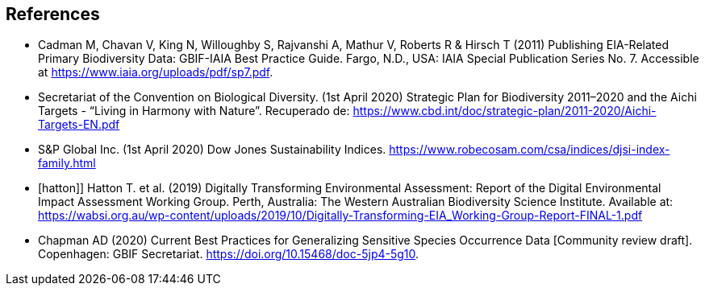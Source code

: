 [bibliography]
== References

//The bibliography list is a style of AsciiDoc bulleted list.

- [[cadman]] Cadman M, Chavan V, King N, Willoughby S, Rajvanshi A, Mathur V, Roberts R & Hirsch T (2011) Publishing EIA-Related Primary Biodiversity Data: GBIF-IAIA Best Practice Guide. Fargo, N.D., USA: IAIA Special Publication Series No. 7. Accessible at https://www.iaia.org/uploads/pdf/sp7.pdf.
- [[cbd]] Secretariat of the Convention on Biological Diversity. (1st April 2020) Strategic Plan for Biodiversity 2011–2020 and the Aichi Targets - “Living in Harmony with Nature”. Recuperado de:  https://www.cbd.int/doc/strategic-plan/2011-2020/Aichi-Targets-EN.pdf 
- [[djsi]] S&P Global Inc. (1st April 2020) Dow Jones Sustainability Indices.   https://www.robecosam.com/csa/indices/djsi-index-family.html
- [hatton]] Hatton T. et al. (2019) Digitally Transforming Environmental Assessment: Report of the Digital Environmental Impact Assessment Working Group. Perth, Australia: The Western Australian Biodiversity Science Institute. Available at: https://wabsi.org.au/wp-content/uploads/2019/10/Digitally-Transforming-EIA_Working-Group-Report-FINAL-1.pdf
- [[chapman]] Chapman AD (2020) Current Best Practices for Generalizing Sensitive Species Occurrence Data [Community review draft]. Copenhagen: GBIF Secretariat. https://doi.org/10.15468/doc-5jp4-5g10.

<<<
